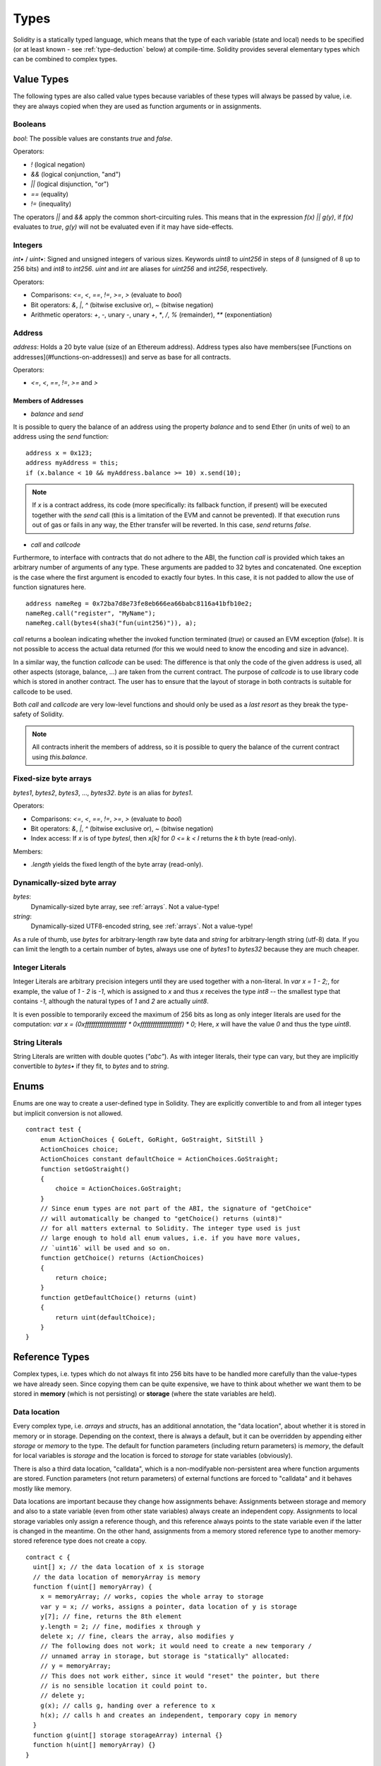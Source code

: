 .. index:: type

.. _types:

*****
Types
*****

Solidity is a statically typed language, which means that the type of each
variable (state and local) needs to be specified (or at least known -
see :ref:`type-deduction` below) at
compile-time. Solidity provides several elementary types which can be combined
to complex types.

.. index:: ! value type, ! type;value

Value Types
===========

The following types are also called value types because variables of these
types will always be passed by value, i.e. they are always copied when they
are used as function arguments or in assignments.

.. index:: ! bool, ! true, ! false

Booleans
--------

`bool`: The possible values are constants `true` and `false`.

Operators:  

*  `!` (logical negation)
*  `&&` (logical conjunction, "and")
*  `||` (logical disjunction, "or")
*  `==` (equality)
*  `!=` (inequality)

The operators `||` and `&&` apply the common short-circuiting rules. This means that in the expression `f(x) || g(y)`, if `f(x)` evaluates to `true`, `g(y)` will not be evaluated even if it may have side-effects.

.. index:: ! uint, ! int, ! integer

Integers
--------

`int•` / `uint•`: Signed and unsigned integers of various sizes. Keywords `uint8` to `uint256` in steps of `8` (unsigned of 8 up to 256 bits) and `int8` to `int256`. `uint` and `int` are aliases for `uint256` and `int256`, respectively.

Operators:  

* Comparisons: `<=`, `<`, `==`, `!=`, `>=`, `>` (evaluate to `bool`)  
* Bit operators: `&`, `|`, `^` (bitwise exclusive or), `~` (bitwise negation)  
* Arithmetic operators: `+`, `-`, unary `-`, unary `+`, `*`, `/`, `%` (remainder), `**` (exponentiation)

.. index:: address, balance, send, call, callcode

Address
-------

`address`: Holds a 20 byte value (size of an Ethereum address). Address types also have members(see [Functions on addresses](#functions-on-addresses)) and serve as base for all contracts.

Operators:  

* `<=`, `<`, `==`, `!=`, `>=` and `>`

Members of Addresses
^^^^^^^^^^^^^^^^^^^^

* `balance` and `send`

It is possible to query the balance of an address using the property `balance`
and to send Ether (in units of wei) to an address using the `send` function:

::

    address x = 0x123;
    address myAddress = this;
    if (x.balance < 10 && myAddress.balance >= 10) x.send(10);

.. note::
    If `x` is a contract address, its code (more specifically: its fallback function, if present) will be executed together with the `send` call (this is a limitation of the EVM and cannot be prevented). If that execution runs out of gas or fails in any way, the Ether transfer will be reverted. In this case, `send` returns `false`.

* `call` and `callcode`

Furthermore, to interface with contracts that do not adhere to the ABI,
the function `call` is provided which takes an arbitrary number of arguments of any type. These arguments are padded to 32 bytes and concatenated. One exception is the case where the first argument is encoded to exactly four bytes. In this case, it is not padded to allow the use of function signatures here.

::

    address nameReg = 0x72ba7d8e73fe8eb666ea66babc8116a41bfb10e2;
    nameReg.call("register", "MyName");
    nameReg.call(bytes4(sha3("fun(uint256)")), a);

`call` returns a boolean indicating whether the invoked function terminated (`true`) or caused an EVM exception (`false`). It is not possible to access the actual data returned (for this we would need to know the encoding and size in advance).

In a similar way, the function `callcode` can be used: The difference is that only the code of the given address is used, all other aspects (storage, balance, ...) are taken from the current contract. The purpose of `callcode` is to use library code which is stored in another contract. The user has to ensure that the layout of storage in both contracts is suitable for callcode to be used.

Both `call` and `callcode` are very low-level functions and should only be used as a *last resort* as they break the type-safety of Solidity.

.. note::
    All contracts inherit the members of address, so it is possible to query the balance of the
    current contract using `this.balance`.

.. index:: byte array, bytes32


Fixed-size byte arrays
----------------------

`bytes1`, `bytes2`, `bytes3`, ..., `bytes32`. `byte` is an alias for `bytes1`.  

Operators:  

* Comparisons: `<=`, `<`, `==`, `!=`, `>=`, `>` (evaluate to `bool`)  
* Bit operators: `&`, `|`, `^` (bitwise exclusive or), `~` (bitwise negation)  
* Index access: If `x` is of type `bytesI`, then `x[k]` for `0 <= k < I` returns the `k` th byte (read-only).

Members:

* `.length` yields the fixed length of the byte array (read-only).

Dynamically-sized byte array
----------------------------

`bytes`:
    Dynamically-sized byte array, see :ref:`arrays`. Not a value-type!  
`string`:
    Dynamically-sized UTF8-encoded string, see :ref:`arrays`. Not a value-type!

As a rule of thumb, use `bytes` for arbitrary-length raw byte data and `string`
for arbitrary-length string (utf-8) data. If you can limit the length to a certain
number of bytes, always use one of `bytes1` to `bytes32` because they are much cheaper.

.. index:: literal, literal;integer

Integer Literals
-----------------

Integer Literals are arbitrary precision integers until they are used together with a non-literal. In `var x = 1 - 2;`, for example, the value of `1 - 2` is `-1`, which is assigned to `x` and thus `x` receives the type `int8` -- the smallest type that contains `-1`, although the natural types of `1` and `2` are actually `uint8`.    

It is even possible to temporarily exceed the maximum of 256 bits as long as only integer literals are used for the computation: `var x = (0xffffffffffffffffffff * 0xffffffffffffffffffff) * 0;` Here, `x` will have the value `0` and thus the type `uint8`.

.. index:: literal, literal;string, string

String Literals
---------------

String Literals are written with double quotes (`"abc"`). As with integer literals, their type can vary, but they are implicitly convertible to `bytes•` if they fit, to `bytes` and to `string`.

.. index:: enum

.. _enums:

Enums
=====

Enums are one way to create a user-defined type in Solidity. They are explicitly convertible
to and from all integer types but implicit conversion is not allowed.

::

    contract test {
        enum ActionChoices { GoLeft, GoRight, GoStraight, SitStill }
        ActionChoices choice;
        ActionChoices constant defaultChoice = ActionChoices.GoStraight;
        function setGoStraight()
        {
            choice = ActionChoices.GoStraight;
        }
        // Since enum types are not part of the ABI, the signature of "getChoice"
        // will automatically be changed to "getChoice() returns (uint8)"
        // for all matters external to Solidity. The integer type used is just
        // large enough to hold all enum values, i.e. if you have more values,
        // `uint16` will be used and so on.
        function getChoice() returns (ActionChoices)
        {
            return choice;
        }
        function getDefaultChoice() returns (uint)
        {
            return uint(defaultChoice);
        }
    }

.. index:: ! type;reference, ! reference type, storage, memory, location, array, struct

Reference Types
==================

Complex types, i.e. types which do not always fit into 256 bits have to be handled
more carefully than the value-types we have already seen. Since copying
them can be quite expensive, we have to think about whether we want them to be
stored in **memory** (which is not persisting) or **storage** (where the state
variables are held).

Data location
-------------

Every complex type, i.e. *arrays* and *structs*, has an additional
annotation, the "data location", about whether it is stored in memory or in storage. Depending on the
context, there is always a default, but it can be overridden by appending
either `storage` or `memory` to the type. The default for function parameters (including return parameters) is `memory`, the default for local variables is `storage` and the location is forced
to `storage` for state variables (obviously).

There is also a third data location, "calldata", which is a non-modifyable
non-persistent area where function arguments are stored. Function parameters
(not return parameters) of external functions are forced to "calldata" and
it behaves mostly like memory.

Data locations are important because they change how assignments behave:
Assignments between storage and memory and also to a state variable (even from other state variables)
always create an independent copy.
Assignments to local storage variables only assign a reference though, and
this reference always points to the state variable even if the latter is changed
in the meantime.
On the other hand, assignments from a memory stored reference type to another
memory-stored reference type does not create a copy.

::

    contract c {
      uint[] x; // the data location of x is storage
      // the data location of memoryArray is memory
      function f(uint[] memoryArray) {
        x = memoryArray; // works, copies the whole array to storage
        var y = x; // works, assigns a pointer, data location of y is storage
        y[7]; // fine, returns the 8th element
        y.length = 2; // fine, modifies x through y
        delete x; // fine, clears the array, also modifies y
        // The following does not work; it would need to create a new temporary /
        // unnamed array in storage, but storage is "statically" allocated:
        // y = memoryArray;
        // This does not work either, since it would "reset" the pointer, but there
        // is no sensible location it could point to.
        // delete y;
        g(x); // calls g, handing over a reference to x
        h(x); // calls h and creates an independent, temporary copy in memory
      }
      function g(uint[] storage storageArray) internal {}
      function h(uint[] memoryArray) {}
    }

Summary
^^^^^^^

Forced data location:
 - parameters (not return) of external functions: calldata
 - state variables: storage

Default data location:
 - parameters (also return) of functions: memory
 - all other local variables: storage

.. index:: ! array

.. _arrays:

Arrays
------

Arrays can have a compile-time fixed size or they can be dynamic.
For storage arrays, the element type can be arbitrary (i.e. also other
arrays, mappings or structs). For memory arrays, it cannot be a mapping and
has to be an ABI type if it is an argument of a publicly-visible function.

An array of fixed size `k` and element type `T` is written as `T[k]`,
an array of dynamic size as `T[]`. As an example, an array of 5 dynamic
arrays of `uint` is `uint[][5]` (note that the notation is reversed when
compared to some other languages). To access the second uint in the
third dynamic array, you use `x[2][1]` (indices are zero-based and
access works in the opposite way of the declaration, i.e. `x[2]`
shaves off one level in the type from the right).

Variables of type `bytes` and `string` are special arrays. A `bytes` is similar to `byte[]`,
but it is packed tightly in calldata. `string` is equal to `bytes` but does not allow
length or index access (for now).

So `bytes` should always be preferred over `byte[]` because it is cheaper.

.. note::
    If you want to access the byte-representation of a string `s`, use
    `bytes(s).length` / `bytes(s)[7] = 'x';`. Keep in mind
    that you are accessing the low-level bytes of the utf-8 representation,
    and not the individual characters!

.. index:: ! array;length, length, push, !array;push

Members
^^^^^^^

**length**:
    Arrays have a `length` member to hold their number of elements.
    Dynamic arrays can be resized in storage (not in memory) by changing the
    `.length` member. This does not happen automatically when attempting to access elements outside the current length. The size of memory arrays is fixed (but dynamic, i.e. it can depend on runtime parameters) once they are created.
**push**:
     Dynamic storage arrays and `bytes` (not `string`) have a member function called `push` that can be used to append an element at the end of the array. The function returns the new length.

.. warning::
    It is not yet possible to use arrays of arrays in external functions.

.. warning::
    Due to limitations of the EVM, it is not possible to return
    dynamic content from external function calls. The function `f` in
    `contract C { function f() returns (uint[]) { ... } }` will return
    something if called from web3.js, but not if called from Solidity.

    The only workaround for now is to use large statically-sized arrays.


::

    contract ArrayContract {
      uint[2**20] m_aLotOfIntegers;
      // Note that the following is not a pair of arrays but an array of pairs.
      bool[2][] m_pairsOfFlags;
      // newPairs is stored in memory - the default for function arguments
      function setAllFlagPairs(bool[2][] newPairs) {
        // assignment to a storage array replaces the complete array
        m_pairsOfFlags = newPairs;
      }
      function setFlagPair(uint index, bool flagA, bool flagB) {
        // access to a non-existing index will throw an exception
        m_pairsOfFlags[index][0] = flagA;
        m_pairsOfFlags[index][1] = flagB;
      }
      function changeFlagArraySize(uint newSize) {
        // if the new size is smaller, removed array elements will be cleared
        m_pairsOfFlags.length = newSize;
      }
      function clear() {
        // these clear the arrays completely
        delete m_pairsOfFlags;
        delete m_aLotOfIntegers;
        // identical effect here
        m_pairsOfFlags.length = 0;
      }
      bytes m_byteData;
      function byteArrays(bytes data) {
        // byte arrays ("bytes") are different as they are stored without padding,
        // but can be treated identical to "uint8[]"
        m_byteData = data;
        m_byteData.length += 7;
        m_byteData[3] = 8;
        delete m_byteData[2];
      }
      function addFlag(bool[2] flag) returns (uint) {
        return m_pairsOfFlags.push(flag);
      }
      function createMemoryArray(uint size) returns (bytes) {
        // Dynamic memory arrays are created using `new`:
        uint[2][] memory arrayOfPairs = new uint[2][](size);
        // Create a dynamic byte array:
        bytes memory b = new bytes(200);
        for (uint i = 0; i < b.length; i++)
          b[i] = byte(i);
        return b;
      }
    }


.. index:: ! struct, ! type;struct

.. _structs:

Structs
-------

Solidity provides a way to define new types in the form of structs, which is
shown in the following example:

::

    contract CrowdFunding {
      // Defines a new type with two fields.
      struct Funder {
        address addr;
        uint amount;
      }
      struct Campaign {
        address beneficiary;
        uint fundingGoal;
        uint numFunders;
        uint amount;
        mapping (uint => Funder) funders;
      }
      uint numCampaigns;
      mapping (uint => Campaign) campaigns;
      function newCampaign(address beneficiary, uint goal) returns (uint campaignID) {
        campaignID = numCampaigns++; // campaignID is return variable
        // Creates new struct and saves in storage. We leave out the mapping type.
        campaigns[campaignID] = Campaign(beneficiary, goal, 0, 0);
      }
      function contribute(uint campaignID) {
        Campaign c = campaigns[campaignID];
            // Creates a new temporary memory struct, initialised with the given values
            // and copies it over to storage.
            // Note that you can also use Funder(msg.sender, msg.value) to initialise.
        c.funders[c.numFunders++] = Funder({addr: msg.sender, amount: msg.value});
        c.amount += msg.value;
      }
      function checkGoalReached(uint campaignID) returns (bool reached) {
        Campaign c = campaigns[campaignID];
        if (c.amount < c.fundingGoal)
          return false;
        c.beneficiary.send(c.amount);
        c.amount = 0;
        return true;
      }
    }

The contract does not provide the full functionality of a crowdfunding
contract, but it contains the basic concepts necessary to understand structs.
Struct types can be used inside mappings and arrays and they can itself
contain mappings and arrays.

It is not possible for a struct to contain a member of its own type,
although the struct itself can be the value type of a mapping member.
This restriction is necessary, as the size of the struct has to be finite.

Note how in all the functions, a struct type is assigned to a local variable
(of the default storage data location).
This does not copy the struct but only stores a reference so that assignments to
members of the local variable actually write to the state.

Of course, you can also directly access the members of the struct without
assigning it to a local variable, as in
`campaigns[campaignID].amount = 0`.

.. index:: !mapping

Mappings
========

Mapping types are declared as `mapping _KeyType => _ValueType`, where
`_KeyType` can be almost any type except for a mapping and `_ValueType`
can actually be any type, including mappings.

Mappings can be seen as hashtables which are virtually initialized such that
every possible key exists and is mapped to a value whose byte-representation is
all zeros. The similarity ends here, though: The key data is not actually stored
in a mapping, only its `sha3` hash used to look up the value.

Because of this, mappings do not have a length or a concept of a key or value being "set".

Mappings are only allowed for state variables (or as storage reference types
in internal functions).

.. index:: assignment, ! delete, lvalue

Operators Involving LValues
===========================

If `a` is an LValue (i.e. a variable or something that can be assigned to), the following operators are available as shorthands:

`a += e` is equivalent to `a = a + e`. The operators `-=`, `*=`, `/=`, `%=`, `a |=`, `&=` and `^=` are defined accordingly. `a++` and `a--` are equivalent to `a += 1` / `a -= 1` but the expression itself still has the previous value of `a`. In contrast, `--a` and `++a` have the same effect on `a` but return the value after the change.

delete
------

`delete a` assigns the initial value for the type to `a`. I.e. for integers it is equivalent to `a = 0`, but it can also be used on arrays, where it assigns a dynamic array of length zero or a static array of the same length with all elements reset. For structs, it assigns a struct with all members reset.

`delete` has no effect on whole mappings (as the keys of mappings may be arbitrary and are generally unknown). So if you delete a struct, it will reset all members that are not mappings and also recurse into the members unless they are mappings. However, individual keys and what they map to can be deleted.

It is important to note that `delete a` really behaves like an assignment to `a`, i.e. it stores a new object in `a`.

::

    contract DeleteExample {
      uint data;
      uint[] dataArray;
      function f() {
        uint x = data;
        delete x; // sets x to 0, does not affect data
        delete data; // sets data to 0, does not affect x which still holds a copy
        uint[] y = dataArray;
        delete dataArray; // this sets dataArray.length to zero, but as uint[] is a complex object, also
        // y is affected which is an alias to the storage object
        // On the other hand: "delete y" is not valid, as assignments to local variables
        // referencing storage objects can only be made from existing storage objects.
      }
    }

.. index:: ! type;conversion, ! cast

Conversions between Elementary Types
====================================

Implicit Conversions
--------------------

If an operator is applied to different types, the compiler tries to
implicitly convert one of the operands to the type of the other (the same is
true for assignments). In general, an implicit conversion between value-types
is possible if it
makes sense semantically and no information is lost: `uint8` is convertible to
`uint16` and `int128` to `int256`, but `int8` is not convertible to `uint256`
(because `uint256` cannot hold e.g. `-1`).
Furthermore, unsigned integers can be converted to bytes of the same or larger
size, but not vice-versa. Any type that can be converted to `uint160` can also
be converted to `address`.

Explicit Conversions
--------------------

If the compiler does not allow implicit conversion but you know what you are
doing, an explicit type conversion is sometimes possible::

    int8 y = -3;
    uint x = uint(y);

At the end of this code snippet, `x` will have the value `0xfffff..fd` (64 hex
characters), which is -3 in two's complement representation of 256 bits.

If a type is explicitly converted to a smaller type, higher-order bits are
cut off::

    uint32 a = 0x12345678;
    uint16 b = uint16(a); // b will be 0x5678 now

.. index:: ! type;deduction, ! var

.. _type-deduction:

Type Deduction
==============

For convenience, it is not always necessary to explicitly specify the type of a
variable, the compiler automatically infers it from the type of the first
expression that is assigned to the variable::

    uint20 x = 0x123;
    var y = x;

Here, the type of `y` will be `uint20`. Using `var` is not possible for function
parameters or return parameters.

.. warning::
    The type is only deduced from the first assignment, so
    the loop in the following snippet is infinite, as `i` will have the type
    `uint8` and any value of this type is smaller than `2000`.
    `for (var i = 0; i < 2000; i++) { ... }`

